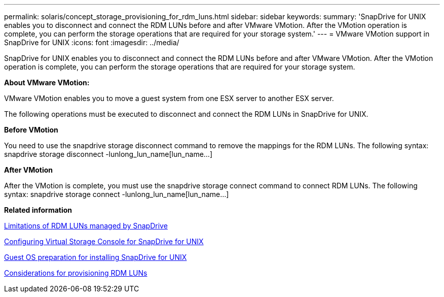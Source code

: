 ---
permalink: solaris/concept_storage_provisioning_for_rdm_luns.html
sidebar: sidebar
keywords: 
summary: 'SnapDrive for UNIX enables you to disconnect and connect the RDM LUNs before and after VMware VMotion. After the VMotion operation is complete, you can perform the storage operations that are required for your storage system.'
---
= VMware VMotion support in SnapDrive for UNIX
:icons: font
:imagesdir: ../media/

[.lead]
SnapDrive for UNIX enables you to disconnect and connect the RDM LUNs before and after VMware VMotion. After the VMotion operation is complete, you can perform the storage operations that are required for your storage system.

*About VMware VMotion:*

VMware VMotion enables you to move a guest system from one ESX server to another ESX server.

The following operations must be executed to disconnect and connect the RDM LUNs in SnapDrive for UNIX.

*Before VMotion*

You need to use the snapdrive storage disconnect command to remove the mappings for the RDM LUNs. The following syntax: snapdrive storage disconnect -lunlong_lun_name[lun_name...]

*After VMotion*

After the VMotion is complete, you must use the snapdrive storage connect command to connect RDM LUNs. The following syntax: snapdrive storage connect -lunlong_lun_name[lun_name...]

*Related information*

xref:concept_limitations_of_rdm_luns_managed_by_snapdrive.adoc[Limitations of RDM LUNs managed by SnapDrive]

xref:task_configuring_virtual_storage_console_in_snapdrive_for_unix.adoc[Configuring Virtual Storage Console for SnapDrive for UNIX]

xref:concept_guest_os_preparation_for_installing_sdu.adoc[Guest OS preparation for installing SnapDrive for UNIX]

xref:task_considerations_for_provisioning_rdm_luns.adoc[Considerations for provisioning RDM LUNs]
